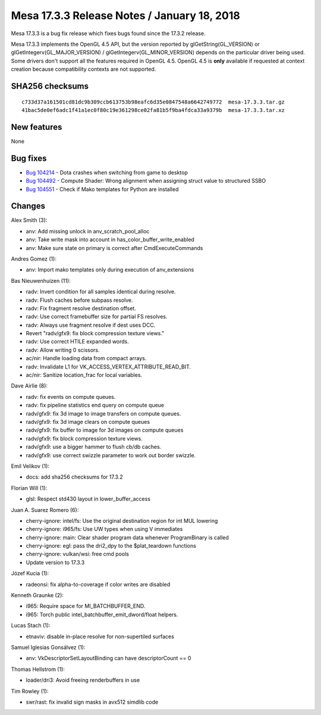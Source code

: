 Mesa 17.3.3 Release Notes / January 18, 2018
============================================

Mesa 17.3.3 is a bug fix release which fixes bugs found since the 17.3.2
release.

Mesa 17.3.3 implements the OpenGL 4.5 API, but the version reported by
glGetString(GL_VERSION) or glGetIntegerv(GL_MAJOR_VERSION) /
glGetIntegerv(GL_MINOR_VERSION) depends on the particular driver being
used. Some drivers don't support all the features required in OpenGL
4.5. OpenGL 4.5 is **only** available if requested at context creation
because compatibility contexts are not supported.

SHA256 checksums
----------------

::

   c733d37a161501cd81dc9b309ccb613753b98eafc6d35e0847548a6642749772  mesa-17.3.3.tar.gz
   41bac5de0ef6adc1f41a1ec0f80c19e361298ce02fa81b5f9ba4fdca33a9379b  mesa-17.3.3.tar.xz

New features
------------

None

Bug fixes
---------

-  `Bug 104214 <https://bugs.freedesktop.org/show_bug.cgi?id=104214>`__
   - Dota crashes when switching from game to desktop
-  `Bug 104492 <https://bugs.freedesktop.org/show_bug.cgi?id=104492>`__
   - Compute Shader: Wrong alignment when assigning struct value to
   structured SSBO
-  `Bug 104551 <https://bugs.freedesktop.org/show_bug.cgi?id=104551>`__
   - Check if Mako templates for Python are installed

Changes
-------

Alex Smith (3):

-  anv: Add missing unlock in anv_scratch_pool_alloc
-  anv: Take write mask into account in has_color_buffer_write_enabled
-  anv: Make sure state on primary is correct after CmdExecuteCommands

Andres Gomez (1):

-  anv: Import mako templates only during execution of anv_extensions

Bas Nieuwenhuizen (11):

-  radv: Invert condition for all samples identical during resolve.
-  radv: Flush caches before subpass resolve.
-  radv: Fix fragment resolve destination offset.
-  radv: Use correct framebuffer size for partial FS resolves.
-  radv: Always use fragment resolve if dest uses DCC.
-  Revert "radv/gfx9: fix block compression texture views."
-  radv: Use correct HTILE expanded words.
-  radv: Allow writing 0 scissors.
-  ac/nir: Handle loading data from compact arrays.
-  radv: Invalidate L1 for VK_ACCESS_VERTEX_ATTRIBUTE_READ_BIT.
-  ac/nir: Sanitize location_frac for local variables.

Dave Airlie (8):

-  radv: fix events on compute queues.
-  radv: fix pipeline statistics end query on compute queue
-  radv/gfx9: fix 3d image to image transfers on compute queues.
-  radv/gfx9: fix 3d image clears on compute queues
-  radv/gfx9: fix buffer to image for 3d images on compute queues
-  radv/gfx9: fix block compression texture views.
-  radv/gfx9: use a bigger hammer to flush cb/db caches.
-  radv/gfx9: use correct swizzle parameter to work out border swizzle.

Emil Velikov (1):

-  docs: add sha256 checksums for 17.3.2

Florian Will (1):

-  glsl: Respect std430 layout in lower_buffer_access

Juan A. Suarez Romero (6):

-  cherry-ignore: intel/fs: Use the original destination region for int
   MUL lowering
-  cherry-ignore: i965/fs: Use UW types when using V immediates
-  cherry-ignore: main: Clear shader program data whenever ProgramBinary
   is called
-  cherry-ignore: egl: pass the dri2_dpy to the $plat_teardown functions
-  cherry-ignore: vulkan/wsi: free cmd pools
-  Update version to 17.3.3

Józef Kucia (1):

-  radeonsi: fix alpha-to-coverage if color writes are disabled

Kenneth Graunke (2):

-  i965: Require space for MI_BATCHBUFFER_END.
-  i965: Torch public intel_batchbuffer_emit_dword/float helpers.

Lucas Stach (1):

-  etnaviv: disable in-place resolve for non-supertiled surfaces

Samuel Iglesias Gonsálvez (1):

-  anv: VkDescriptorSetLayoutBinding can have descriptorCount == 0

Thomas Hellstrom (1):

-  loader/dri3: Avoid freeing renderbuffers in use

Tim Rowley (1):

-  swr/rast: fix invalid sign masks in avx512 simdlib code
